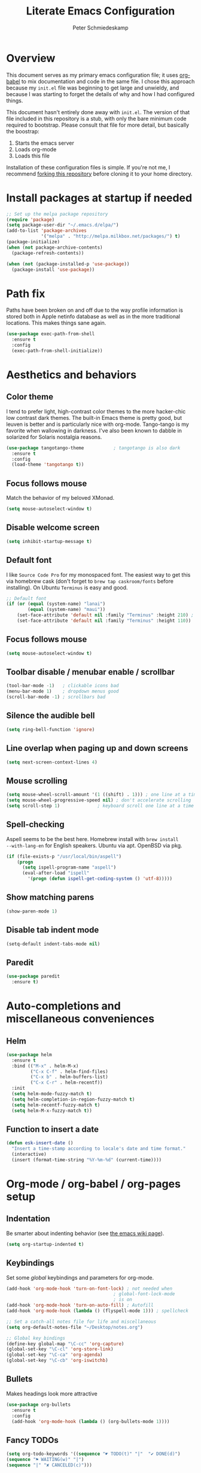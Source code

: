 #+TITLE: Literate Emacs Configuration
#+AUTHOR: Peter Schmiedeskamp
#+EMAIL: peter@thoughtspot.net

* Overview
This document serves as my primary emacs configuration file; it uses
[[http://orgmode.org/worg/org-contrib/babel/][org-babel]] to mix documentation and code in the same file. I chose this
approach because my ~init.el~ file was beginning to get large and
unwieldy, and because I was starting to forget the details of why and
how I had configured things.

This document hasn't entirely done away with ~init.el~. The version of
that file included in this repository is a stub, with only the bare
minimum code required to bootstrap. Please consult that file for more
detail, but basically the boostrap:

1. Starts the emacs server
2. Loads org-mode
3. Loads this file

Installation of these configuration files is simple. If you're not me,
 I recommend [[https://help.github.com/articles/fork-a-repo/][forking this repository]] before cloning it to your home
 directory.

* Install packages at startup if needed

#+BEGIN_SRC emacs-lisp
  ;; Set up the melpa package repository
  (require 'package)
  (setq package-user-dir "~/.emacs.d/elpa/")
  (add-to-list 'package-archives
               '("melpa" . "http://melpa.milkbox.net/packages/") t)
  (package-initialize)
  (when (not package-archive-contents)
    (package-refresh-contents))

  (when (not (package-installed-p 'use-package))
    (package-install 'use-package))
#+END_SRC

* Path fix
Paths have been broken on and off due to the way profile
information is stored both in Apple netinfo database as well as in the
more traditional locations. This makes things sane again.

#+BEGIN_SRC emacs-lisp
  (use-package exec-path-from-shell
    :ensure t
    :config
    (exec-path-from-shell-initialize))
#+END_SRC

* Aesthetics and behaviors
** Color theme
I tend to prefer light, high-contrast color themes to the more
hacker-chic low contrast dark themes. The built-in Emacs theme is
pretty good, but leuven is better and is particularly nice with
org-mode. Tango-tango is my favorite when wallowing in darkness. I've
also been known to dabble in solarized for Solaris nostalgia reasons.

#+BEGIN_SRC emacs-lisp
  (use-package tangotango-theme           ; tangotango is also dark
    :ensure t
    :config
    (load-theme 'tangotango t))
#+END_SRC

** Focus follows mouse
Match the behavior of my beloved XMonad.
#+BEGIN_SRC emacs-lisp
  (setq mouse-autoselect-window t)
#+END_SRC
** Disable welcome screen
#+BEGIN_SRC emacs-lisp
  (setq inhibit-startup-message t)
#+END_SRC
** Default font
I like =Source Code Pro= for my monospaced font. The easiest way to
get this via homebrew cask (don't forget to ~brew tap caskroom/fonts~
before installing). On Ubuntu =Terminus= is easy and good.

#+BEGIN_SRC emacs-lisp
  ;; Default font
  (if (or (equal (system-name) "lanai")
          (equal (system-name) "maui"))
      (set-face-attribute 'default nil :family "Terminus" :height 210) ; MBP is retina
      (set-face-attribute 'default nil :family "Terminus" :height 110))
#+END_SRC
** Focus follows mouse
#+BEGIN_SRC emacs-lisp
  (setq mouse-autoselect-window t)
#+END_SRC

** Toolbar disable / menubar enable / scrollbar
#+BEGIN_SRC emacs-lisp
(tool-bar-mode -1)   ; clickable icons bad
(menu-bar-mode 1)    ; dropdown menus good
(scroll-bar-mode -1) ; scrollbars bad
#+END_SRC

** Silence the audible bell

#+BEGIN_SRC emacs-lisp
(setq ring-bell-function 'ignore)
#+END_SRC

** Line overlap when paging up and down screens

#+BEGIN_SRC emacs-lisp
(setq next-screen-context-lines 4)
#+END_SRC

** Mouse scrolling
#+BEGIN_SRC emacs-lisp
  (setq mouse-wheel-scroll-amount '(1 ((shift) . 1))) ; one line at a time
  (setq mouse-wheel-progressive-speed nil) ; don't accelerate scrolling
  (setq scroll-step 1)              ; keyboard scroll one line at a time
#+END_SRC

** Spell-checking
Aspell seems to be the best here. Homebrew install with ~brew install
--with-lang-en~ for English speakers. Ubuntu via apt. OpenBSD via pkg.
#+BEGIN_SRC emacs-lisp
(if (file-exists-p "/usr/local/bin/aspell")
    (progn
      (setq ispell-program-name "aspell")
      (eval-after-load "ispell"
        '(progn (defun ispell-get-coding-system () 'utf-8)))))
#+END_SRC

** Show matching parens
#+BEGIN_SRC emacs-lisp
(show-paren-mode 1)
#+END_SRC
** Disable tab indent mode
#+BEGIN_SRC emacs-lisp
(setq-default indent-tabs-mode nil)
#+END_SRC
** Paredit
#+BEGIN_SRC emacs-lisp
  (use-package paredit
    :ensure t)
#+END_SRC
* Auto-completions and miscellaneous conveniences
** Helm
#+BEGIN_SRC emacs-lisp
  (use-package helm
    :ensure t
    :bind (("M-x" . helm-M-x)
           ("C-x C-f" . helm-find-files)
           ("C-x b" . helm-buffers-list)
           ("C-x C-r" . helm-recentf))
    :init
    (setq helm-mode-fuzzy-match t)
    (setq helm-completion-in-region-fuzzy-match t)
    (setq helm-recentf-fuzzy-match t)
    (setq helm-M-x-fuzzy-match t))

#+END_SRC

** Function to insert a date
#+BEGIN_SRC emacs-lisp
(defun esk-insert-date ()
  "Insert a time-stamp according to locale's date and time format."
  (interactive)
  (insert (format-time-string "%Y-%m-%d" (current-time))))
#+END_SRC






* Org-mode / org-babel / org-pages setup

** Indentation
Be smarter about indenting behavior (see [[http://emacswiki.org/emacs/LineWrap][the emacs wiki page]]).
#+BEGIN_SRC emacs-lisp
  (setq org-startup-indented t)
#+END_SRC

** Keybindings
Set some /global/ keybindings and parameters for org-mode.
#+BEGIN_SRC emacs-lisp
  (add-hook 'org-mode-hook 'turn-on-font-lock) ; not needed when
                                          ; global-font-lock-mode
                                          ; is on
  (add-hook 'org-mode-hook 'turn-on-auto-fill) ; Autofill
  (add-hook 'org-mode-hook (lambda () (flyspell-mode 1))) ; spellcheck

  ;; Set a catch-all notes file for life and miscellaneous
  (setq org-default-notes-file "~/Desktop/notes.org")

  ;; Global key bindings
  (define-key global-map "\C-cc" 'org-capture)
  (global-set-key "\C-cl" 'org-store-link)
  (global-set-key "\C-ca" 'org-agenda)
  (global-set-key "\C-cb" 'org-iswitchb)
#+END_SRC

** Bullets
Makes headings look more attractive
#+BEGIN_SRC emacs-lisp
    (use-package org-bullets
      :ensure t
      :config
      (add-hook 'org-mode-hook (lambda () (org-bullets-mode 1))))
#+END_SRC

** Fancy TODOs
#+BEGIN_SRC emacs-lisp
  (setq org-todo-keywords '((sequence "☛ TODO(t)" "|"  "✔ DONE(d)")
  (sequence "⚑ WAITING(w)" "|")
  (sequence "|" "✘ CANCELED(c)")))
#+END_SRC
** Babel config
#+BEGIN_SRC emacs-lisp
    ;; active Org Babel languages
    (org-babel-do-load-languages
     'org-babel-load-languages
     '((R . t)
       (emacs-lisp . t)
       ;; (julia . t)
       (dot . t)
       (sh . t)
       (latex . t)
       (python . t)
       (sql . t)
       (sqlite . t)
       (ditaa .t)
       (scheme .t)))

    ;; Org babel inline images
    (add-hook 'org-babel-after-execute-hook 'org-display-inline-images)   
    (add-hook 'org-mode-hook 'org-display-inline-images)
    (setq org-confirm-babel-evaluate nil)

    ;; Enter dot-mode when editing graphviz dot files
    (add-to-list 'org-src-lang-modes (quote ("dot" . graphviz-dot)))

    ;; booktabs tables
    (setq org-export-latex-tables-hline "\\midrule")
    (setq org-export-latex-tables-tstart "\\toprule")
    (setq org-export-latex-tables-tend "\\bottomrule")

    ;; use latexmk to compile latex sources
    (setq org-latex-pdf-process (list "latexmk -f -pdf %f"))
#+END_SRC


* Languages
** ESS - Emacs Speaks Statistics (R, Julia)
#+BEGIN_SRC emacs-lisp
  (use-package ess
               :ensure t
               :bind
               (("C-<right>" . paredit-forward-slurp-sexp)
                ("C-<left>" . paredit-forward-barf-sexp))
               :init
               (setq ess-default-style 'RStudio-)
               (setq ess-smart-S-assign-key "<")
               (electric-pair-mode 1)
               (setq electric-pair-inhibit-predicate
                     `(lambda (c)
                        (if (char-equal c ?\<)
                            t
                          (,electric-pair-inhibit-predicate c)))))


#+END_SRC

** Clojure
#+BEGIN_SRC emacs-lisp
  (use-package cider
    :ensure t
    :init
    (add-hook 'cider-mode-hook #'eldoc-mode)
    (add-hook 'clojure-mode-hook (lambda () (paredit-mode 1)))
    (setq nrepl-log-messages t)
    (setq nrepl-hide-special-buffers t))
#+END_SRC

** Python
This configuration assumes ipython is installed. This should probably
be revisited, as its been a while since I've looked into the "right"
way of doing things.

#+BEGIN_SRC emacs-lisp
    (use-package anaconda-mode
      :ensure t
      :init
      (add-hook 'python-mode-hook 'anaconda-mode)
      (add-hook 'python-mode-hook 'anaconda-eldoc-mode))
#+END_SRC

** Racket
#+BEGIN_SRC emacs-lisp
  (use-package racket-mode
    :ensure t
    :init
    (add-hook 'racket-mode-hook (lambda () (paredit-mode 1))))
#+END_SRC

** Emacs lisp
#+BEGIN_SRC emacs-lisp
  (add-hook 'emacs-lisp-mode-hook (lambda () (paredit-mode 1)))

#+END_SRC
** LaTeX / AucTeX
#+BEGIN_SRC emacs-lisp
(add-hook 'LaTeX-mode-hook 'visual-line-mode)
(add-hook 'LaTeX-mode-hook 'flyspell-mode)
(add-hook 'LaTeX-mode-hook 'LaTeX-math-mode)
(add-hook 'LaTeX-mode-hook 'orgtbl-mode)
;; Compile LaTeX to PDF by default
(add-hook 'TeX-mode-hook '(lambda () (setq TeX-command-default "LaTeXmk")))
(add-hook 'LaTeX-mode-hook '(lambda () (setq compile-command "latexmk -pdf")))
#+END_SRC

** Javascript
#+BEGIN_SRC emacs-lisp
  (use-package nodejs-repl
    :ensure t
    :bind (("C-c C-c" . nodejs-repl-send-region))
    :init
    (setq nodejs-repl-command "nodejs"))

#+END_SRC

** Elixir
#+BEGIN_SRC emacs-lisp
  (defun alchemist-iex-mark-and-send-region ()
    (interactive)
    (mark-paragraph)
    (alchemist-iex-send-region (point) (mark))
    (set-mark-command (point))
    (forward-paragraph))

  (use-package alchemist
    :ensure t
    :bind (("C-c C-c" . alchemist-iex-mark-and-send-region)))
#+END_SRC
** Dockerfile
Dockerfiles are sort of a language, I guess.
#+BEGIN_SRC emacs-lisp
  (use-package dockerfile-mode
    :ensure t)
#+END_SRC
** Restclient
Also a sort-of-a-language language
#+BEGIN_SRC emacs-lisp
  (use-package ob-restclient
    :ensure t)
#+END_SRC
* Magit
#+BEGIN_SRC emacs-lisp
  (use-package magit
    :ensure t)
#+END_SRC
* Github gists
#+BEGIN_SRC emacs-lisp
    (use-package gist
      :ensure t)
#+END_SRC

* OpenPGP / GPG / GNUPG
#+BEGIN_SRC emacs-lisp 
  (setq epg-gpg-program "gpg2")

#+END_SRC
